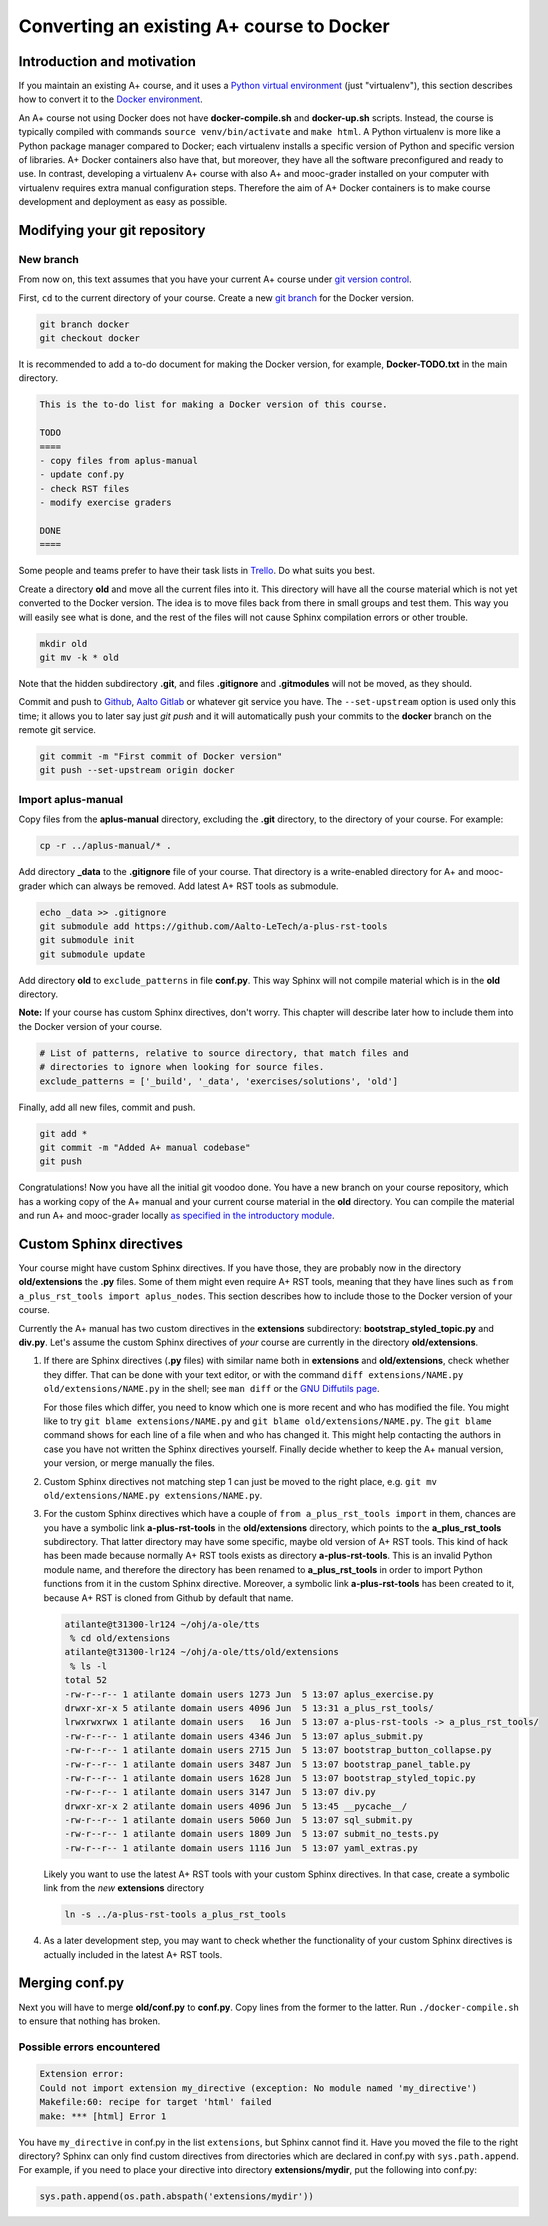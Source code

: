 Converting an existing A+ course to Docker
==========================================

Introduction and motivation
---------------------------

If you maintain an existing A+ course, and it uses a `Python virtual
environment <https://docs.python.org/3/tutorial/venv.html>`_ (just
"virtualenv"), this section describes how to convert it to the `Docker
environment <../m01_introduction/05_docker>`_.

An A+ course not using Docker does not have **docker-compile.sh** and
**docker-up.sh** scripts. Instead, the course is typically compiled with
commands ``source venv/bin/activate`` and ``make html``. A Python virtualenv is
more like a Python package manager compared to Docker; each virtualenv installs
a specific version of Python and specific version of libraries. A+ Docker
containers also have that, but moreover, they have all the software
preconfigured and ready to use. In contrast, developing a virtualenv A+ course
with also A+ and mooc-grader installed on your computer with virtualenv requires
extra manual configuration steps. Therefore the aim of A+ Docker containers is
to make course development and deployment as easy as possible.

Modifying your git repository
-----------------------------

New branch
..........

From now on, this text assumes that you have your current A+ course under
`git version control <../m01_introduction/04_git>`_.

First, ``cd`` to the current directory of your course. Create a new `git branch
<https://git-scm.com/book/en/v2/Git-Branching-Basic-Branching-and-Merging>`_
for the Docker version.

.. code-block:: sh

    git branch docker
    git checkout docker

It is recommended to add a to-do document for making the Docker version, for
example, **Docker-TODO.txt** in the main directory.

.. code-block:: none

    This is the to-do list for making a Docker version of this course.

    TODO
    ====
    - copy files from aplus-manual
    - update conf.py
    - check RST files
    - modify exercise graders

    DONE
    ====

Some people and teams prefer to have their task lists in `Trello
<https://trello.com/>`_. Do what suits you best.

Create a directory **old** and move all the current files into it. This
directory will have all the course material which is not yet converted to the
Docker version. The idea is to move files back from there in small groups and
test them. This way you will easily see what is done, and the rest of the files
will not cause Sphinx compilation errors or other trouble.

.. code-block:: none

    mkdir old
    git mv -k * old

Note that the hidden subdirectory **.git**, and files **.gitignore** and
**.gitmodules** will not be moved, as they should.

Commit and push to `Github <https://github.com/>`_, `Aalto Gitlab
<https://version.aalto.fi/>`_ or whatever git service you have. The
``--set-upstream`` option is used only this time; it allows you to later say
just `git push` and it will automatically push your commits to the **docker**
branch on the remote git service.

.. code-block:: none

    git commit -m "First commit of Docker version"
    git push --set-upstream origin docker

Import aplus-manual
...................

Copy files from the **aplus-manual** directory, excluding the **.git**
directory, to the directory of your course. For example:

.. code-block:: none

    cp -r ../aplus-manual/* .

Add directory **_data** to the **.gitignore** file of your course. That
directory is a write-enabled directory for A+ and mooc-grader which can always
be removed. Add latest A+ RST tools as submodule.

.. code-block:: none

    echo _data >> .gitignore
    git submodule add https://github.com/Aalto-LeTech/a-plus-rst-tools
    git submodule init
    git submodule update

Add directory **old** to ``exclude_patterns`` in file **conf.py**. This way
Sphinx will not compile material which is in the **old** directory.

**Note:** If your course has custom Sphinx directives, don't worry. This chapter
will describe later how to include them into the Docker version of your course.

.. code-block:: python

    # List of patterns, relative to source directory, that match files and
    # directories to ignore when looking for source files.
    exclude_patterns = ['_build', '_data', 'exercises/solutions', 'old']

Finally, add all new files, commit and push.

.. code-block:: python

    git add *
    git commit -m "Added A+ manual codebase"
    git push

Congratulations! Now you have all the initial git voodoo done. You have a new
branch on your course repository, which has a working copy of the A+ manual and
your current course material in the **old** directory. You can compile the
material and run A+ and mooc-grader locally `as specified in the introductory
module <../m01_introduction/02_rst.html#workflow-for-editing-rst-files>`_.

Custom Sphinx directives
------------------------

Your course might have custom Sphinx directives. If you have those, they are
probably now in the directory **old/extensions** the **.py** files. Some of them
might even require A+ RST tools, meaning that they have lines such as ``from
a_plus_rst_tools import aplus_nodes``. This section describes how to include
those to the Docker version of your course.

Currently the A+ manual has two custom directives in the **extensions**
subdirectory: **bootstrap_styled_topic.py** and **div.py**. Let's assume the
custom Sphinx directives of *your* course are currently in the directory
**old/extensions**.

1. If there are Sphinx directives (**.py** files) with similar name both in
   **extensions** and **old/extensions**, check whether they differ. That can
   be done with your text editor, or with the command
   ``diff extensions/NAME.py old/extensions/NAME.py`` in the shell; see
   ``man diff`` or the `GNU Diffutils page
   <https://www.gnu.org/software/diffutils/>`_.

   For those files which differ, you need to know which one is more recent
   and who has modified the file. You might like to try
   ``git blame extensions/NAME.py`` and ``git blame old/extensions/NAME.py``.
   The ``git blame`` command shows for each line of a file when and who has
   changed it. This might help contacting the authors in case you have not
   written the Sphinx directives yourself. Finally decide whether to keep
   the A+ manual version, your version, or merge manually the files.

2. Custom Sphinx directives not matching step 1 can just be moved to the
   right place, e.g. ``git mv old/extensions/NAME.py extensions/NAME.py``.

3. For the custom Sphinx directives which have a couple of
   ``from a_plus_rst_tools import`` in them, chances are you have a symbolic
   link **a-plus-rst-tools** in the
   **old/extensions** directory, which points to the **a_plus_rst_tools**
   subdirectory. That latter directory may have some specific, maybe old
   version of A+ RST tools. This kind of hack has been made because normally
   A+ RST tools exists as directory **a-plus-rst-tools**. This is an invalid
   Python module name, and therefore the directory has been renamed to
   **a_plus_rst_tools** in order to import Python functions from it in the
   custom Sphinx directive. Moreover, a symbolic link **a-plus-rst-tools** has
   been created to it, because A+ RST is cloned from Github by default that
   name.

   .. code-block:: none

       atilante@t31300-lr124 ~/ohj/a-ole/tts
        % cd old/extensions
       atilante@t31300-lr124 ~/ohj/a-ole/tts/old/extensions
        % ls -l
       total 52
       -rw-r--r-- 1 atilante domain users 1273 Jun  5 13:07 aplus_exercise.py
       drwxr-xr-x 5 atilante domain users 4096 Jun  5 13:31 a_plus_rst_tools/
       lrwxrwxrwx 1 atilante domain users   16 Jun  5 13:07 a-plus-rst-tools -> a_plus_rst_tools/
       -rw-r--r-- 1 atilante domain users 4346 Jun  5 13:07 aplus_submit.py
       -rw-r--r-- 1 atilante domain users 2715 Jun  5 13:07 bootstrap_button_collapse.py
       -rw-r--r-- 1 atilante domain users 3487 Jun  5 13:07 bootstrap_panel_table.py
       -rw-r--r-- 1 atilante domain users 1628 Jun  5 13:07 bootstrap_styled_topic.py
       -rw-r--r-- 1 atilante domain users 3147 Jun  5 13:07 div.py
       drwxr-xr-x 2 atilante domain users 4096 Jun  5 13:45 __pycache__/
       -rw-r--r-- 1 atilante domain users 5060 Jun  5 13:07 sql_submit.py
       -rw-r--r-- 1 atilante domain users 1809 Jun  5 13:07 submit_no_tests.py
       -rw-r--r-- 1 atilante domain users 1116 Jun  5 13:07 yaml_extras.py

   Likely you want to use the latest A+ RST tools with your custom Sphinx
   directives. In that case, create a symbolic link from the *new*
   **extensions** directory

   .. code-block:: none

      ln -s ../a-plus-rst-tools a_plus_rst_tools

4. As a later development step, you may want to check whether the functionality
   of your custom Sphinx directives is actually included in the latest A+ RST
   tools.

Merging conf.py
---------------

Next you will have to merge **old/conf.py** to **conf.py**. Copy lines from
the former to the latter. Run ``./docker-compile.sh`` to ensure that nothing
has broken.

Possible errors encountered
...........................

.. code-block:: none

  Extension error:
  Could not import extension my_directive (exception: No module named 'my_directive')
  Makefile:60: recipe for target 'html' failed
  make: *** [html] Error 1

You have ``my_directive`` in conf.py in the list ``extensions``, but Sphinx
cannot find it. Have you moved the file to the right directory? Sphinx can
only find custom directives from directories which are declared in conf.py
with ``sys.path.append``. For example, if you need to place your directive
into directory **extensions/mydir**, put the following into conf.py:

.. code-block:: python

  sys.path.append(os.path.abspath('extensions/mydir'))
